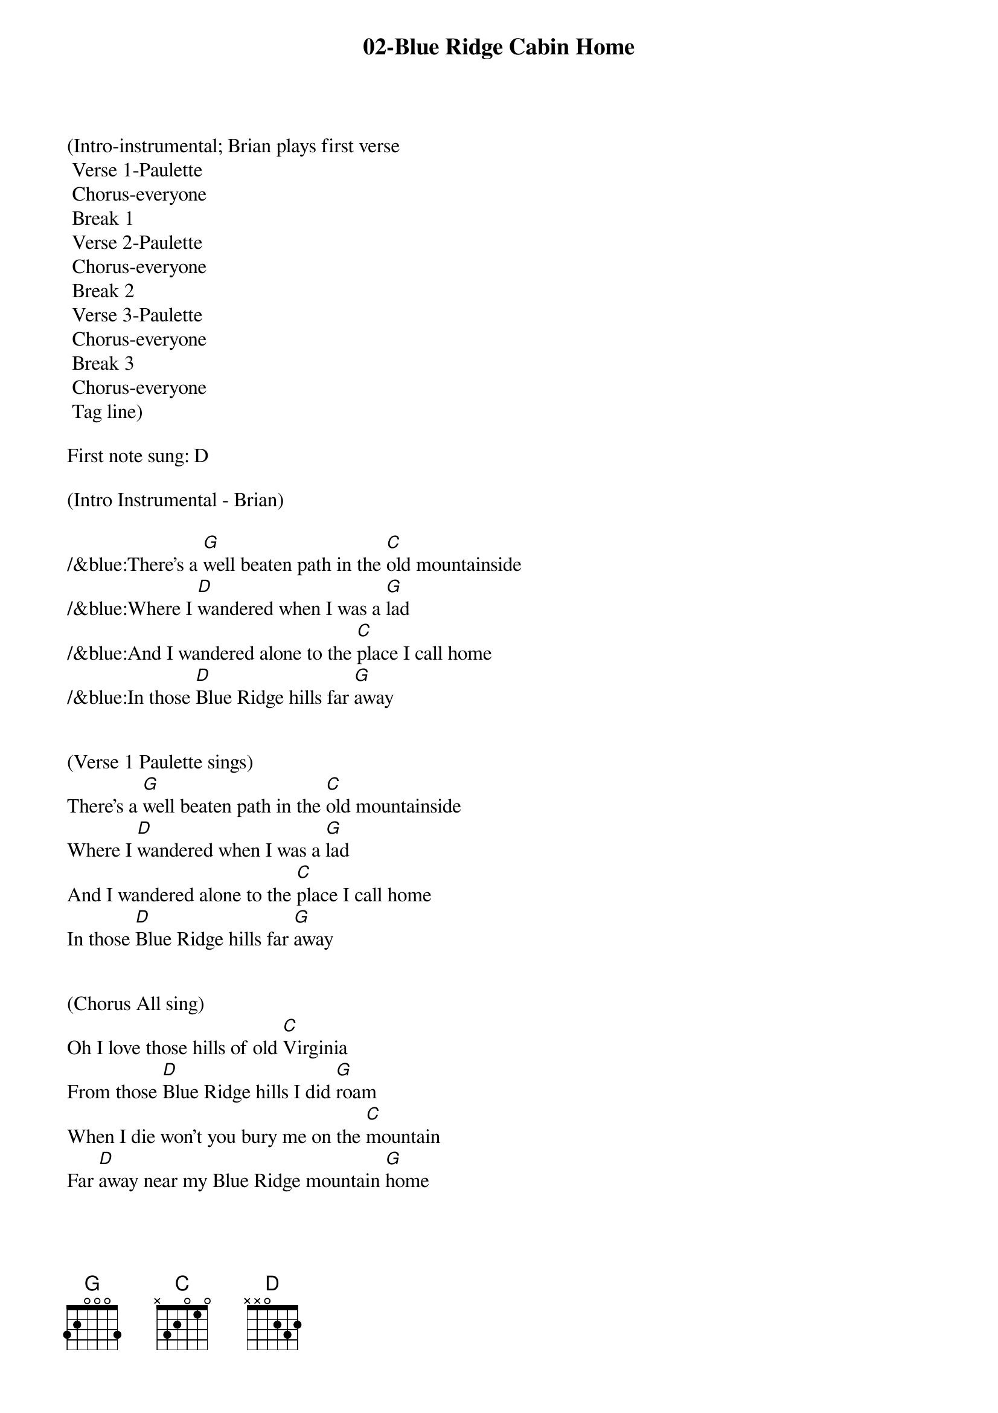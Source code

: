 {title:02-Blue Ridge Cabin Home}
{key:G}
{tempo:148}

(Intro-instrumental; Brian plays first verse
	Verse 1-Paulette
	Chorus-everyone 
	Break 1
	Verse 2-Paulette
	Chorus-everyone
	Break 2
	Verse 3-Paulette
	Chorus-everyone
	Break 3
	Chorus-everyone
	Tag line)

First note sung: D

(Intro Instrumental - Brian)

/&blue:There's a [G]well beaten path in the [C]old mountainside
/&blue:Where I [D]wandered when I was a [G]lad
/&blue:And I wandered alone to the [C]place I call home
/&blue:In those [D]Blue Ridge hills far [G]away


(Verse 1 Paulette sings)
There's a [G]well beaten path in the [C]old mountainside
Where I [D]wandered when I was a [G]lad
And I wandered alone to the [C]place I call home
In those [D]Blue Ridge hills far [G]away


(Chorus All sing)
Oh I love those hills of old [C]Virginia
From those [D]Blue Ridge hills I did [G]roam
When I die won't you bury me on the [C]mountain
Far [D]away near my Blue Ridge mountain [G]home


(Instrument break 1)
/&blue:There's a [G]well beaten path in the [C]old mountainside
/&blue: Where I [D]wandered when I was a [G]lad
/&blue: And I wandered alone to the [C]place I call home
/&blue: In those [D]Blue Ridge hills far [G]away


(Verse 2 Paulette sings)
Now my [G]thoughts wander back to that [C]ramshackle shack
In those [D]Blue Ridge hills far [G]away
Where my mother and dad were [C]laid there to rest
They are [D]sleeping in peace together [G]there


(Chorus All sing)
Oh I love those hills of old [C]Virginia
From those [D]Blue Ridge hills I did [G]roam
When I die won't you bury me on the [C]mountain
Far [D]away near my Blue Ridge mountain [G]home


(Instrument break 2)
/&blue: There's a [G]well beaten path in the old [C]mountainside
/&blue:Where I [D]wandered when I was a [G]lad
/&blue:And I wandered alone to the [C]place I call home
/&blue:In those [D]Blue Ridge hills far [G]away


(Verse 3 Paulette sings)
I re[G]turn to that old cabin [C]home with a sigh
I've been [D]longing for days gone [G]by
When I die won't you bury me on that [C]old mountain side
Make my [D]resting place upon the hills so [G]high


(Chorus All sing)
Oh I love those hills of old [C]Virginia
From those [D]Blue Ridge hills I did [G]roam
When I die won't you bury me on the [C]mountain
Far [D]away near my Blue Ridge mountain [G]home



(Instrument break 3)
/&blue:There's a [G]well beaten path in the [C]old mountainside
/&blue:Where I [D]wandered when I was a [G]lad
/&blue:And I wandered alone to the [C]place I call home
/&blue:In those [D]Blue Ridge hills far [G]away



(Chorus All sing)
Oh I love those hills of old [C]Virginia
From those [D]Blue Ridge hills I did [G]roam
When I die won't you bury me on the [C]mountain
Far [D]away near my Blue Ridge mountain [G]home

Far [D]away near my Blue Ridge mountain [G]home

(Larry plays doodley-do!)
